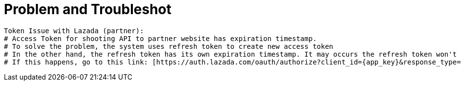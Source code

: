 = Problem and Troubleshot

----
Token Issue with Lazada (partner):
# Access Token for shooting API to partner website has expiration timestamp.
# To solve the problem, the system uses refresh token to create new access token
# In the other hand, the refresh token has its own expiration timestamp. It may occurs the refresh token won't able to renew access token's timestamp.
# If this happens, go to this link: [https://auth.lazada.com/oauth/authorize?client_id={app_key}&response_type=code&redirect_uri={redirect_url} Request Access Token]  and request again the access token. The code will appear in the link. If the problem occurs again, please to follow the refresh token.
----
